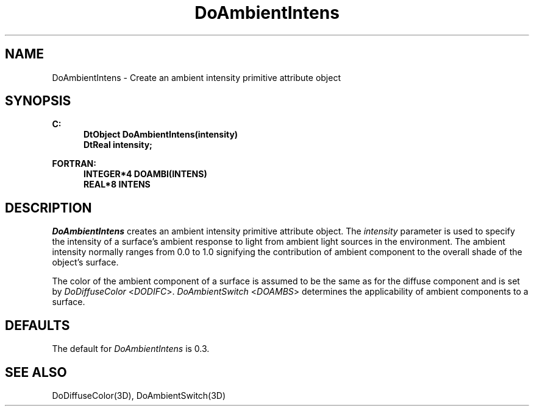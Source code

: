 .\"#ident "%W% %G%"
.\"
.\" # Copyright (C) 1994 Kubota Graphics Corp.
.\" # 
.\" # Permission to use, copy, modify, and distribute this material for
.\" # any purpose and without fee is hereby granted, provided that the
.\" # above copyright notice and this permission notice appear in all
.\" # copies, and that the name of Kubota Graphics not be used in
.\" # advertising or publicity pertaining to this material.  Kubota
.\" # Graphics Corporation MAKES NO REPRESENTATIONS ABOUT THE ACCURACY
.\" # OR SUITABILITY OF THIS MATERIAL FOR ANY PURPOSE.  IT IS PROVIDED
.\" # "AS IS", WITHOUT ANY EXPRESS OR IMPLIED WARRANTIES, INCLUDING THE
.\" # IMPLIED WARRANTIES OF MERCHANTABILITY AND FITNESS FOR A PARTICULAR
.\" # PURPOSE AND KUBOTA GRAPHICS CORPORATION DISCLAIMS ALL WARRANTIES,
.\" # EXPRESS OR IMPLIED.
.\"
.TH DoAmbientIntens 3D  "Dore"
.SH NAME
DoAmbientIntens \- Create an ambient intensity primitive attribute object
.SH SYNOPSIS
.nf
.ft 3
C:
.in  +.5i
DtObject DoAmbientIntens(intensity)
DtReal intensity;
.sp
.in -.5i
FORTRAN:
.in +.5i
INTEGER*4 DOAMBI(INTENS)
REAL*8 INTENS
.in -.5i
.fi
.SH DESCRIPTION
.IX DOAMBI
.IX DoAmbientIntens
\f2DoAmbientIntens\fP creates an ambient intensity primitive attribute
object.
The \f2intensity\fP parameter is used to specify the
intensity of a surface's ambient response to light from ambient
light sources in the environment.
The ambient intensity normally ranges from 0.0 to 1.0 signifying
the contribution of ambient component to the overall shade
of the object's surface.
.PP
The color of the ambient component of a surface is assumed to be the
same as for the diffuse component and is set by
\f2DoDiffuseColor\fP <\f2DODIFC\fP>.
\f2DoAmbientSwitch\fP <\f2DOAMBS\fP>
determines the applicability of ambient components to a surface.
.SH DEFAULTS
The default for \f2DoAmbientIntens\fP is 0.3.
.SH "SEE ALSO"
DoDiffuseColor(3D), DoAmbientSwitch(3D)

